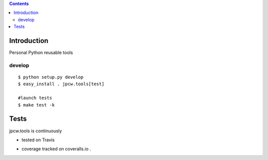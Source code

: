 .. contents::

.. highlight:: bash

Introduction
============

Personal Python reusable tools


develop
---------

::
    
    $ python setup.py develop
    $ easy_install . jpcw.tools[test]
    
    #launch tests
    $ make test -k


Tests
=====

jpcw.tools is continuously 

+ tested on Travis |travisstatus|_ 

.. |travisstatus| image:: https://api.travis-ci.org/jpcw/jpcw.tools.png?branch=master
.. _travisstatus:  http://travis-ci.org/jpcw/jpcw.tools

+ coverage tracked on coveralls.io |coveralls|_.

.. |coveralls| image:: https://coveralls.io/repos/jpcw/jpcw.tools/badge.png
.. _coveralls: https://coveralls.io/r/jpcw/jpcw.tools

